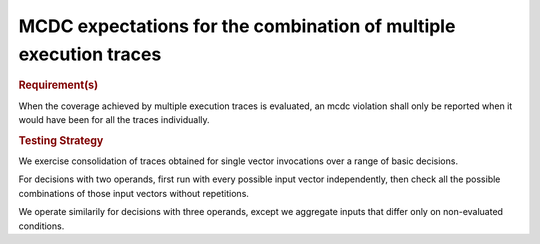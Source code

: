 MCDC expectations for the combination of multiple execution traces
==================================================================

.. rubric:: Requirement(s)

When the coverage achieved by multiple execution traces is evaluated, an mcdc
violation shall only be reported when it would have been for all the traces
individually.


.. rubric:: Testing Strategy



We exercise consolidation of traces obtained for single vector invocations
over a range of basic decisions.

For decisions with two operands, first run with every possible input vector
independently, then check all the possible combinations of those input vectors
without repetitions.

We operate similarily for decisions with three operands, except we aggregate
inputs that differ only on non-evaluated conditions.


.. qmlink:: TCIndexImporter

   *


